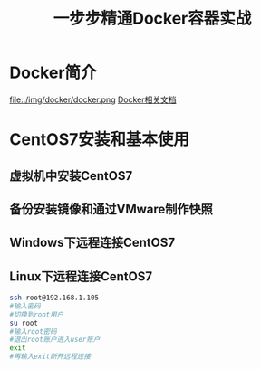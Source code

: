 #+title: 一步步精通Docker容器实战
* Docker简介
file:./img/docker/docker.png
[[https://docs.docker.com/][Docker相关文档]]
* CentOS7安装和基本使用
** 虚拟机中安装CentOS7
** 备份安装镜像和通过VMware制作快照
** Windows下远程连接CentOS7
** Linux下远程连接CentOS7
#+begin_src sh
ssh root@192.168.1.105
#输入密码
#切换到root用户
su root
#输入root密码
#退出root账户进入user账户
exit
#再输入exit断开远程连接
#+end_src
